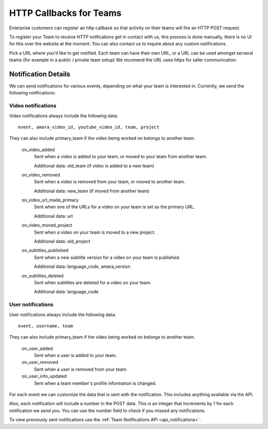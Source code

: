 ========================
HTTP Callbacks for Teams
========================

Enterprise customers can register an http callback so that activity on their
teams will fire an HTTP POST request.

To register your Team to receive HTTP notfications get in contact with us,
this process is done manually, there is no UI for this over the website at the
moment. You can also contact us to inquire about any custom notifications.

Pick a URL where you'd like to get notified. Each team can have their own
URL, or a URL can be used amongst serveral teams (for example in a public /
private team setup) We recomend the URL uses https for safer communication.

Notification Details
====================

We can send notifications for various events, depending on what your team is interested in.
Currently, we send the following notifications:

Video notifications
-------------------

Video notifications always include the following data::

    event, amara_video_id, youtube_video_id, team, project

They can also include primary_team if the video being worked on belongs to another team.

    on_video_added
        Sent when a video is added to your team, or moved to your team from another team.

        Additional data: old_team (if video is added to a new team)
    on_video_removed
        Sent when a video is removed from your team, or moved to another team.

        Additional data: new_team (if moved from another team)
    on_video_url_made_primary
        Sent when one of the URLs for a video on your team is set as the primary URL.

        Additional data: url
    on_video_moved_project
        Sent when a video on your team is moved to a new project.

        Additional data: old_project
    on_subtitles_published
        Sent when a new subtitle version for a video on your team is published.

        Additional data: language_code, amara_version
    on_subtitles_deleted
        Sent when subtitles are deleted for a video on your team.

        Additional data: language_code

User notifications
------------------

User notifications always include the following data::

    event, username, team

They can also include primary_team if the video being worked on belongs to another team.

    on_user_added
        Sent when a user is added to your team.
    on_user_removed
        Sent when a user is removed from your team.
    on_user_info_updated
        Sent when a team member's profile information is changed.


For each event we can customize the data that is sent with the notification.
This includes anything available via the API.

Also, each notification will include a number in the POST data.  This is an
integer that increments by 1 for each notification we send you.  You can use
the number field to check if you missed any notifications.

To view previously sent notifications use the :ref:`Team Notifications API <api_notifications>`.
